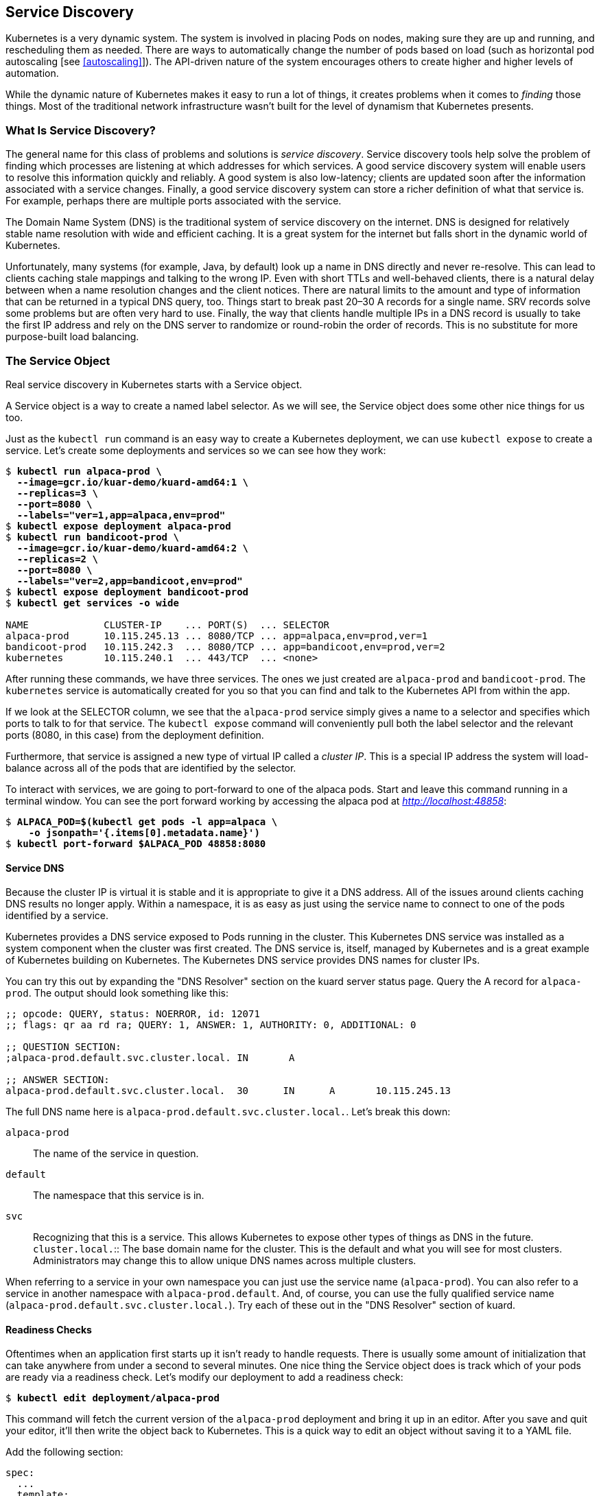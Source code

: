 [[service_discovery]]
== Service Discovery

Kubernetes is ((("Service Discovery", id="ServiceDiscovery")))a very dynamic system.  The system is involved in placing Pods on nodes, making sure they are up and running, and rescheduling them as needed.  There are ways to automatically change the number of pods based on load (such as horizontal pod autoscaling [see <<autoscaling>>]).  The API-driven nature of the system encourages others to create higher and higher levels of automation.

While the dynamic nature of Kubernetes makes it easy to run a lot of things, it creates problems when it comes to _finding_ those things.  Most of the traditional network infrastructure wasn't built for the level of dynamism that Kubernetes presents.

=== What Is Service Discovery?

The ((("service discovery", "overview", id="ServiceDiscovery-overview")))general name for this class of problems and solutions is _service discovery_.  Service discovery tools help solve the problem of finding which processes are listening at which addresses for which services.  A good service discovery system will enable users to resolve this information quickly and reliably.  A good system is also low-latency; clients are updated soon after the information associated with a service changes.  Finally, a good service discovery system can store a richer definition of what that service is.  For example, perhaps there are multiple ports associated with the service.

The Domain Name System (DNS) is the traditional system of service discovery on the internet.  DNS is designed for relatively stable name resolution with wide and efficient caching.  It is a great system for the internet but falls short in the dynamic world of Kubernetes.

Unfortunately, many systems (for example, Java, by default) look up a name in DNS directly and never re-resolve.  This can lead to clients caching stale mappings and talking to the wrong IP.  Even with short TTLs and well-behaved clients, there is a natural delay between when a name resolution changes and the client notices. There are natural limits to the amount and type of information that can be returned in a typical DNS query, too.  Things start to break past 20–30 A records for a single name. SRV records solve some problems but are often very hard to use.  Finally, the way that clients handle multiple IPs in a DNS record is usually to take the first IP address and rely on the DNS server to randomize or round-robin the order of records.  This is no substitute for more purpose-built load ((("Service Discovery", "overview", startref="ServiceDiscovery-overview")))balancing.

=== The Service Object

Real ((("service discovery", "Service object", id="ServiceDiscovery-Serviceobject")))service discovery in Kubernetes starts with a +Service+ object.

A +Service object+ is a way to create a named label selector.  As we will see, the +Service+ object does some other nice things for us too.

Just as ((("kubectl tool", "commands", "run ")))the `kubectl run` command is an easy way to create a Kubernetes deployment, we can use `kubectl expose` to create a service.  Let's create some deployments and services so we can see how they work:

++++
<pre data-type="programlisting">$ <strong>kubectl run alpaca-prod \
  --image=gcr.io/kuar-demo/kuard-amd64:1 \
  --replicas=3 \
  --port=8080 \
  --labels="ver=1,app=alpaca,env=prod"</strong>
$ <strong>kubectl expose deployment alpaca-prod</strong>
$ <strong>kubectl run bandicoot-prod \
  --image=gcr.io/kuar-demo/kuard-amd64:2 \
  --replicas=2 \
  --port=8080 \
  --labels="ver=2,app=bandicoot,env=prod"</strong>
$ <strong>kubectl expose deployment bandicoot-prod</strong>
$ <strong>kubectl get services -o wide</strong>

NAME             CLUSTER-IP    ... PORT(S)  ... SELECTOR
alpaca-prod      10.115.245.13 ... 8080/TCP ... app=alpaca,env=prod,ver=1
bandicoot-prod   10.115.242.3  ... 8080/TCP ... app=bandicoot,env=prod,ver=2
kubernetes       10.115.240.1  ... 443/TCP  ... &lt;none&gt;</pre>
++++

After running ((("kubectl tool", "commands", "expose ")))these commands, we have three services.  The ones we just created are `alpaca-prod` and `bandicoot-prod`.  The `kubernetes` service is automatically created for you so that you can find and talk to the Kubernetes API from within the app.

If we look at the +SELECTOR+ column, we see that the `alpaca-prod` service simply gives a name to a selector and specifies which ports to talk to for that service. The `kubectl expose` command will conveniently pull both the label selector and the relevant ports (8080, in this case) from the deployment definition.

Furthermore, that service is assigned a new type of virtual IP called ((("service object, cluster ip")))a _cluster IP_.  This is a special IP address the system will load-balance across all of the pods that are identified by the selector.

To interact with services, we are going to ((("kubectl tool", "commands", "port-forward ")))port-forward to one of the +alpaca+ pods.  Start and leave this command running in a terminal window. You can see the port forward working by accessing the +alpaca+ pod at _http://localhost:48858_:

++++
<pre data-type="programlisting">$ <strong>ALPACA_POD=$(kubectl get pods -l app=alpaca \
    -o jsonpath='{.items[0].metadata.name}')</strong>
$ <strong>kubectl port-forward $ALPACA_POD 48858:8080</strong></pre>
++++

==== Service DNS

Because the ((("DNS", id="DNS")))cluster ((("Service Discovery", "Service object", "readiness checks", startref="ServiceDiscovery-Serviceobject-readinesschecks")))IP is virtual it is stable and it is appropriate to give it a DNS address. All of the issues around clients caching DNS results no longer apply.  Within a namespace, it is as easy as just using the service name to connect to one of the pods identified by a service.

Kubernetes provides a DNS service exposed to Pods running in the cluster.  This Kubernetes DNS service was installed as a system component when the cluster was first created.  The DNS service is, itself, managed by Kubernetes and is a great example of Kubernetes building on Kubernetes.  The Kubernetes DNS service provides DNS names for cluster IPs.

You can try this out by expanding the ((("kuard application", "DNS resolver section")))"DNS Resolver" section on the +kuard+ server
status page.  Query the A record for `alpaca-prod`.  The output should look something like this:

----
;; opcode: QUERY, status: NOERROR, id: 12071
;; flags: qr aa rd ra; QUERY: 1, ANSWER: 1, AUTHORITY: 0, ADDITIONAL: 0

;; QUESTION SECTION:
;alpaca-prod.default.svc.cluster.local.	IN	 A

;; ANSWER SECTION:
alpaca-prod.default.svc.cluster.local.	30	IN	A	10.115.245.13
----

The full DNS name here is `alpaca-prod.default.svc.cluster.local.`.  Let's break this down:

`alpaca-prod`:: The name of the service in question.
`default`:: The namespace that this service is in.
`svc`:: Recognizing that this is a service.  This allows Kubernetes to expose other types of things as DNS in the future. `cluster.local.`:: The base domain name for the cluster.  This is the default and what you will see for most clusters.  Administrators may change this to allow unique DNS names across multiple clusters.

When referring to a service in your own namespace you can just use the service name (`alpaca-prod`).  You can also refer to a service in another namespace with `alpaca-prod.default`.  And, of course, you can use the fully qualified service name (`alpaca-prod.default.svc.cluster.local.`). Try each of these out in the "DNS Resolver" section ((("DNS", startref="DNS")))of +kuard+.

==== Readiness Checks

Oftentimes ((("Service Discovery", "Service object", "readiness checks", id="ServiceDiscovery-Serviceobject-readinesschecks")))when ((("readiness checks", id="readinesschecks")))an application first starts up it isn't ready to handle requests.  There is usually some amount of initialization that can take anywhere from under a second to several minutes.  One nice thing the +Service+ object does is track which of your pods are ready via a readiness check.  Let's modify our deployment to add a readiness ((("kubectl tool", "commands", "edit")))check:

++++
<pre data-type="programlisting">$ <strong>kubectl edit deployment/alpaca-prod</strong></pre>
++++

This command will fetch the current version of the `alpaca-prod` deployment and bring it up in an editor. After you save and quit your editor, it'll then write the object back to Kubernetes. This is a quick way to edit an object without saving it to a YAML file.

Add the following section:

++++
<pre data-type="programlisting">spec:
  ...
  template:
    ...
    spec:
      containers:
        ...
        name: alpaca-prod
        <b>readinessProbe:
          httpGet:
            path: /ready
            port: 8080
          periodSeconds: 2
          initialDelaySeconds: 0
          failureThreshold: 3
          successThreshold: 1</b></pre>
++++

This sets up the pods this deployment will create so that they will be checked for readiness via an HTTP +GET+ to `/ready` on port 8080.  This check is done every 2 seconds starting as soon as the pod comes up.  If three successive checks fail, then the pod will be considered not ready.  However, if only one check succeeds, then the pod will again be considered ready.

Only ready pods are sent traffic.

Updating the deployment definition like this will delete and recreate the +alpaca+ pods.  As such, we need to restart our ((("kubectl tool", "commands", "port-forward")))+port-forward+ command from earlier:

++++
<pre data-type="programlisting">$ <strong>ALPACA_POD=$(kubectl get pods -l app=alpaca \
    -o jsonpath='{.items[0].metadata.name}')</strong>
$ <strong>kubectl port-forward $ALPACA_POD 48858:8080</strong></pre>
++++

Open your browser to _http://localhost:48858_ and you should see the debug page for that instance of +kuard+. Expand the "Readiness Check" section.  You should see this page update every time there is a new readiness check from the system, which should happen every 2 seconds.

In another terminal window, start ((("kubectl tool", "commands", "watch")))a `watch` command on the endpoints for the `alpaca-prod` service.  Endpoints are a lower-level way of finding what a service is sending traffic to and are covered later in this chapter.  The `--watch` option here causes the `kubectl` command to hang around and output any updates.  This is an easy way to see how a Kubernetes object changes over time:

++++
<pre data-type="programlisting">$ <strong>kubectl get endpoints alpaca-prod --watch</strong></pre>
++++

Now go back to your browser and hit the "Fail" link for the readiness check. You should see that the server is not returning 500s.  After three of these this server is removed from the list of endpoints for the service.  Hit the "Succeed" link and notice that after a single readiness check the endpoint is added back.

This readiness check is a way for an overloaded or sick server to signal to the system that it doesn't want to receive traffic anymore.  This is a great way to implement graceful shutdown.  The server can signal that it no longer wants traffic, wait until existing connections are closed, and then cleanly exit.

Press Control-C to exit out of both the `port-forward` and `watch` commands in ((("readiness checks", startref="readinesschecks")))your
((("Service Discovery", "Service object", startref="ServiceDiscovery-Serviceobject")))terminals.

=== Looking Beyond the Cluster

So ((("Service Discovery", "NodePort feature", id="ServiceDiscovery-NodePortfeature")))far, ((("NodePort feature", id="NodePortfeature")))everything we've covered in this chapter has been about exposing services inside of a cluster.  Oftentimes the IPs for pods are only reachable from within the cluster.  At some point, we have to allow new traffic in!

The most portable way to do this is to use a feature called ++NodePort++s, which enhance a service even further.  In addition to a cluster IP, the system picks a port (or the user can specify one), and every node in the cluster then forwards traffic to that port to the service.

With this feature, if you can reach any node in the cluster you can contact a service.  You use the +NodePort+ without knowing where any of the Pods for that service are running.  This can be integrated with hardware or software load balancers to expose the service further.

Try this out by modifying the `alpaca-prod` ((("kubectl tool", "commands", "edit service")))service:

++++
<pre data-type="programlisting">$ <strong>kubectl edit service alpaca-prod</strong></pre>
++++

Change the `spec.type` field to `NodePort`.  You can also do this when creating the service ((("kubectl tool", "commands", "expose")))via `kubectl expose` by specifying `--type=NodePort`.  The system will assign a new ((("kubectl tool", "commands", "describe service")))+NodePort+:

++++
<pre data-type="programlisting">$ <strong>kubectl describe service alpaca-prod</strong>

Name:                   alpaca-prod
Namespace:              default
Labels:                 app=alpaca
                        env=prod
                        ver=1
Annotations:            &lt;none&gt;
Selector:               app=alpaca,env=prod,ver=1
Type:                   NodePort
IP:                     10.115.245.13
Port:                   &lt;unset&gt; 8080/TCP
NodePort:               &lt;unset&gt; 32711/TCP
Endpoints:              10.112.1.66:8080,10.112.2.104:8080,10.112.2.105:8080
Session Affinity:       None
No events.</pre>
++++

Here we see that the system assigned port 32711 to this service.  Now we can hit any of our cluster nodes on that port to access the service.  If you are sitting on the same network, you can access it directly.  If your cluster is in the cloud someplace, you can use ((("SSH tunneling")))SSH tunneling with something like this:

++++
<pre data-type="programlisting">$ <strong>ssh &lt;<em>node</em>&gt; -L 8080:localhost:32711</strong></pre>
++++

Now if you open your browser to http://localhost:8080 you will be connected to that service. Each request that you send to the service will be randomly directed to one of the Pods that implement the service. Reload the page a few times and you will see that you are randomly assigned to different pods.

When you are done, exit out of the ((("NodePort feature", startref="NodePortfeature")))SSH ((("Service Discovery", "NodePort feature", startref="ServiceDiscovery-NodePortfeature")))session.

=== Cloud Integration

Finally, ((("Service Discovery", "cloud integration", id="ServiceDiscovery-cloudintegration")))if ((("cloud integration", id="cloudintegration")))you have support from the cloud that you are running on (and your cluster is configured to take advantage of it) you can use ((("NodeBalancer type")))the `LoadBalancer` type.  This builds on ++NodePort++s by additionally configuring the cloud to create a new load balancer and direct it at nodes in your cluster.

Edit the `alpaca-prod` service again (`kubectl edit service alpaca-prod`) and ((("spec.type")))change `spec.type` to `LoadBalancer`.

If you do ((("kubectl tool", "commands", "get services")))a `kubectl get services` right away you'll see that the `EXTERNAL-IP`
column for `alpaca-prod` now says +<pending>+.  Wait a bit and you should see a public address assigned by your cloud. You can look in the
console for your cloud account and see the configuration work that Kubernetes did for ((("kubectl tool", "commands", "describe service")))you:

++++
<pre data-type="programlisting">$ <strong>kubectl describe service alpaca-prod</strong>

Name:                   alpaca-prod
Namespace:              default
Labels:                 app=alpaca
                        env=prod
                        ver=1
Selector:               app=alpaca,env=prod,ver=1
Type:                   LoadBalancer
IP:                     10.115.245.13
LoadBalancer Ingress:   104.196.248.204
Port:                   &lt;unset&gt;	8080/TCP
NodePort:               &lt;unset&gt;	32711/TCP
Endpoints:              10.112.1.66:8080,10.112.2.104:8080,10.112.2.105:8080
Session Affinity:       None
Events:
  FirstSeen ... Reason                Message
  --------- ... ------                -------
  3m        ... Type                  NodePort -&gt; LoadBalancer
  3m        ... CreatingLoadBalancer  Creating load balancer
  2m        ... CreatedLoadBalancer   Created load balancer</pre>
++++

Here we see that we have an address of 104.196.248.204 now assigned to the `alpaca-prod` service.  Open up your browser and try!

This example is from a cluster launched and managed on the Google Cloud Platform via GKE.  However, the way a +LoadBalancer+ is configured is
specific to a cloud. In addition, some clouds have DNS-based load balancers (e.g., AWS ELB).  In this case you'll see a hostname here instead of an IP.  Also, depending on the cloud provider, it may still take a little while for the load balancer to be ((("cloud integration", startref="cloudintegration")))fully ((("Service Discovery", "cloud integration", startref="ServiceDiscovery-cloudintegration")))operational.

=== Advanced Details

Kubernetes is built to be an extensible system.  As such, there are layers that allow for more advanced integrations.  Understanding the details of how a sophisticated concept like services is implemented may help you troubleshoot or create more advanced integrations.  This section goes a bit below the surface.

==== Endpoints

Some ((("Service Discovery", "endpoints", id="ServiceDiscovery-endpoints")))applications (and the system itself) want ((("endpoints", id="endpoints")))to be able to use services
without using a cluster IP.  This is done with another type of object ((("kubectl tool", "commands", "describe endpoints")))called +Endpoints+.  For every +Service+ object, Kubernetes creates a buddy +Endpoints+
object that contains the IP addresses for that service:

++++
<pre data-type="programlisting">$ <strong>kubectl describe endpoints alpaca-prod</strong>

Name:           alpaca-prod
Namespace:      default
Labels:         app=alpaca
                env=prod
                ver=1
Subsets:
  Addresses:            10.112.1.54,10.112.2.84,10.112.2.85
  NotReadyAddresses:    &lt;none&gt;
  Ports:
    Name        Port    Protocol
    ----        ----    --------
    &lt;unset&gt;     8080    TCP

No events.</pre>
++++

To use a service, an advanced application can talk to the Kubernetes API directly to look up endpoints and call them.  The Kubernetes API even has the capability to "watch" objects and be notified as soon as they change.  In this way a client can react immediately as soon as the IPs associated with a service change.

Let's demonstrate this.  In a terminal window, start the following command and leave it ((("kubectl tool", "commands", "get endpoints", id="getendpointscommand-kubectltool")))running:

++++
<pre data-type="programlisting">$ <strong>kubectl get endpoints alpaca-prod --watch</strong></pre>
++++

It will output the current state of the endpoint and then "hang":

----
NAME          ENDPOINTS                                            AGE
alpaca-prod   10.112.1.54:8080,10.112.2.84:8080,10.112.2.85:8080   1m
----

Now open up _another_ terminal window and ((("kubectl tool", "commands", "delete")))delete and recreate the deployment
backing alpaca-prod:

++++
<pre data-type="programlisting">$ <strong>kubectl delete deployment alpaca-prod</strong>
$ <strong>kubectl run alpaca-prod \
  --image=gcr.io/kuar-demo/kuard-amd64:1 \
  --replicas=3 \
  --port=8080 \
  --labels="ver=1,app=alpaca,env=prod"</strong></pre>
++++

If you look back at the output from the watched endpoint, you will see that as you deleted and re-created these pods, the output of the command reflected the most up-to-date set of IP addresses associated with the service.  Your output will look something like this:

----
NAME          ENDPOINTS                                            AGE
alpaca-prod   10.112.1.54:8080,10.112.2.84:8080,10.112.2.85:8080   1m
alpaca-prod   10.112.1.54:8080,10.112.2.84:8080   1m
alpaca-prod   <none>    1m
alpaca-prod   10.112.2.90:8080   1m
alpaca-prod   10.112.1.57:8080,10.112.2.90:8080   1m
alpaca-prod   10.112.0.28:8080,10.112.1.57:8080,10.112.2.90:8080   1m
----

The +Endpoints+ object is great if you are writing new code that is built to run on Kubernetes from the start.  But most projects aren't in this position!  Most existing systems are built to work with regular old IP addresses that don't ((("kubectl tool", "commands", "get endpoints", startref="getendpointscommand-kubectltool")))change ((("endpoints", startref="endpoints")))that ((("Service Discovery", "endpoints", startref="ServiceDiscovery-endpoints")))often.

==== Manual Service Discovery

Kubernetes ((("service discovery", "manual service discovery")))services ((("manual service discovery")))are built on top of label selectors over pods.  That means that you can use the Kubernetes API to do rudimentary service discovery without using a +Service+ object at all! Let's demonstrate.

((("kubectl tool", "commands", "run")))With `kubectl` (and via the API) we can easily see what IPs are assigned to each pod in our example ((("kubectl tool", "commands", "get pods")))deployments:

++++
<pre data-type="programlisting">$ <strong>kubectl get pods -o wide --show-labels</strong>

NAME                            ... IP          ... LABELS
alpaca-prod-12334-87f8h    ... 10.112.1.54 ... app=alpaca,env=prod,ver=1
alpaca-prod-12334-jssmh    ... 10.112.2.84 ... app=alpaca,env=prod,ver=1
alpaca-prod-12334-tjp56    ... 10.112.2.85 ... app=alpaca,env=prod,ver=1
bandicoot-prod-5678-sbxzl  ... 10.112.1.55 ... app=bandicoot,env=prod,ver=2
bandicoot-prod-5678-x0dh8  ... 10.112.2.86 ... app=bandicoot,env=prod,ver=2</pre>
++++

This is great, but what if you have a ton of pods?  You'll probably want to filter this based on the labels applied as part of the deployment.  Let's do that for just the +alpaca+ app:

++++
<pre data-type="programlisting">$ <strong>kubectl get pods -o wide --selector=app=alpaca,env=prod</strong>

NAME                         ... IP          ...
alpaca-prod-3408831585-bpzdz ... 10.112.1.54 ...
alpaca-prod-3408831585-kncwt ... 10.112.2.84 ...
alpaca-prod-3408831585-l9fsq ... 10.112.2.85 ...</pre>
++++

At this point we have the basics of service discovery!  We can always use labels to identify the set of pods we are interested in, get all of the pods for those labels, and dig out the IP address.  But keeping the correct set of labels to use in sync can be tricky.  This is why the +Service+ object was created.

==== kube-proxy and Cluster IPs

Cluster IPs ((("Service Discovery", "kube-proxy and Cluster IPs")))are ((("kube-proxy")))stable ((("clusters", "cluster IPs")))virtual IPs that load-balance traffic across all of the endpoints in a service.  This magic is performed by a component running on every node in the cluster called the `kube-proxy` (<<fig07in01>>).

[[fig07in01]]
.Configuring and using a cluster IP
image::images/kuar_07in01.png["Configuring and using a Cluster IP"]

In <<fig07in01>>, the `kube-proxy` watches for new services in the cluster via the API server.  It then programs a set of +iptables+ rules in the kernel of that host to rewrite the destination of packets so they are directed at one of the endpoints for that service.  If the set of endpoints for a service changes (due to pods coming and going or due to a failed readiness check) the set of +iptables+ rules is rewritten.

The cluster IP itself is usually assigned by the API server as the service is created.  However, when creating the service, the user can specify a specific cluster IP.  Once set, the cluster IP cannot be modified without deleting and recreating the +Service+ object.

[NOTE]
====
The Kubernetes service address range is configured using ((("kube-apiserver binary, --service-cluster-ip-range")))the
pass:[<code class="keep-together">--service-cluster-ip-range</code>] flag on the `kube-apiserver` binary. The service address range should not overlap with the IP subnets and ranges assigned to each Docker bridge or Kubernetes node.

In addition, any explicit cluster IP requested must come from that range and not already be in use.
====

==== Cluster IP Environment Variables

While ((("Service Discovery", "cluster IP environment variables")))most ((("environment variables", "cluster IPs")))users should be using the DNS services to find cluster IPs, there are some older mechanisms that may still be in use.  One of these is injecting a set of environment variables into pods as they start up.

To see this in action, let's look at the console for the bandicoot ((("kubectl tool", "commands", "port-forward")))instance of kuard. Enter the following commands in your terminal:

++++
<pre data-type="programlisting">$ <strong>BANDICOOT_POD=$(kubectl get pods -l app=bandicoot \
    -o jsonpath='{.items[0].metadata.name}')</strong>
$ <strong>kubectl port-forward $BANDICOOT_POD 48858:8080</strong></pre>
++++

Now open your browser to http://localhost:48858 to see the status page for this server.  Expand the ((("&quot;Environment&quot; section", primary-sortas="Environment section")))"Environment" section and note the set of environment variables for the +alpaca+ service. The status page should show a table similar ((("service environment variables")))to <<S.E.V._Table>>.

[[S.E.V._Table]]
.Service environment variables
[options="header"]
|=======
|Name|Value
|`ALPACA_PROD_PORT`               |`tcp://10.115.245.13:8080`
|`ALPACA_PROD_PORT_8080_TCP`      |`tcp://10.115.245.13:8080`
|`ALPACA_PROD_PORT_8080_TCP_ADDR` |`10.115.245.13`
|`ALPACA_PROD_PORT_8080_TCP_PORT` |`8080`
|`ALPACA_PROD_PORT_8080_TCP_PROTO`|`tcp`
|`ALPACA_PROD_SERVICE_HOST`       |`10.115.245.13`
|`ALPACA_PROD_SERVICE_PORT`       |`8080`
|=======

The two main environment variables to use are `ALPACA_PROD_SERVICE_HOST` and `ALPACA_PROD_SERVICE_PORT`.  The other environment variables are created to be compatible with (now deprecated) Docker link variables.

A problem with the environment variable approach is that it requires resources to be created in a specific order.  The services must be created before the pods that reference them.  This can introduce quite a bit of complexity when deploying a set of services that make up a larger application. In addition, using _just_ environment variables seems strange to many users.  For this reason, DNS is probably a better option.

=== Cleanup

Run ((("Service Discovery", "cleaning up")))the following commands to clean up all of the objects created in this chapter:

++++
<pre data-type="programlisting">$ <strong>kubectl delete services,deployments -l app</strong></pre>
++++

=== Summary

Kubernetes is a dynamic system that challenges traditional methods of naming and connecting services over the network.  The ++Service++ object provides a flexible and powerful way to expose services both within the cluster and beyond. With the techniques covered here you can connect services to each other and expose them outside the cluster.

While using the dynamic service discovery mechanisms in Kubernetes introduces some new concepts and may, at first, seem complex, understanding and adapting these techniques is key to unlocking the power of Kubernetes.  Once your application can dynamically find services and react to the dynamic placement of those applications, you are free to stop worrying about where things are running and when they move.  It is a critical piece of the puzzle to start to think about services in a logical way and let Kubernetes take care of the details of container ((("Service Discovery", startref="ServiceDiscovery")))placement.
